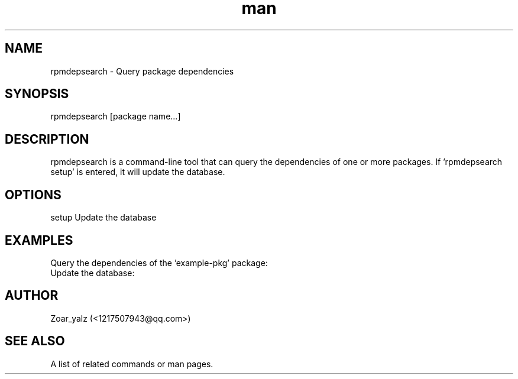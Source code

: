 .\" Manpage for rpmdepsearch.
.\" Contact <1217507943@qq.com> to correct errors or typos.
.TH man 8 "06 May 2023" "1.0" "rpmdepsearch man page"
.SH NAME
rpmdepsearch \- Query package dependencies
.SH SYNOPSIS
rpmdepsearch [package name...]
.SH DESCRIPTION
rpmdepsearch is a command-line tool that can query the dependencies of one or more packages. If 'rpmdepsearch setup' is entered, it will update the database.
.SH OPTIONS
setup Update the database
.SH EXAMPLES
Query the dependencies of the 'example-pkg' package:
.br
.rpmdepsearch example-pkg
.br
Update the database:
.br
.rpmdepsearch setup
.SH AUTHOR
Zoar_yalz (<1217507943@qq.com>)
.SH SEE ALSO
A list of related commands or man pages.

